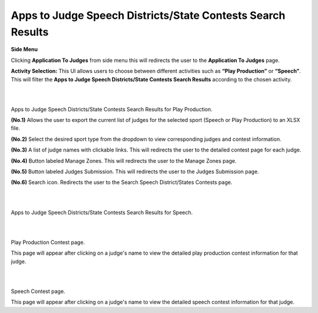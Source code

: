 Apps to Judge Speech Districts/State Contests Search Results
=============================================================

**Side Menu**

.. image:: ../../../images/application-to-judges/manage-zones/sideMenu.png
   :alt: Appilcation to Judges Side Menu.

Clicking **Application To Judges** from side menu this will redirects the user to the **Application To Judges** page.

.. thumbnail:: ../../../images/application-to-judges/state-contests-search/state.png
   :title:  Apps to Judge Speech Districts/State Contests Search Results.

**Activity Selection:** This UI allows users to choose between different activities such as **“Play Production”** or **“Speech”**. This will filter the **Apps to Judge Speech Districts/State Contests Search Results** according to the chosen activity.

|
|

.. thumbnail:: ../../../images/application-to-judges/state-contests-search/districtPP.png
   :title:  Apps to Judge Speech Districts/State Contests Search Results for Play Production.

Apps to Judge Speech Districts/State Contests Search Results for Play Production.

**(No.1)** Allows the user to export the current list of judges for the selected sport (Speech or Play Production) to an XLSX file.

**(No.2)** Select the desired sport type from the dropdown to view corresponding judges and contest information.

**(No.3)** A list of judge names with clickable links. This will redirects the user to the detailed contest page for each judge.

**(No.4)** Button labeled Manage Zones. This will redirects the user to the Manage Zones page.

**(No.5)** Button labeled Judges Submission. This will redirects the user to the Judges Submission page.

**(No.6)** Search icon. Redirects the user to the Search Speech District/States Contests page.

|
|

.. thumbnail:: ../../../images/application-to-judges/state-contests-search/districtSP.png
   :title: Apps to Judge Speech Districts/State Contests Search Results Speech.

Apps to Judge Speech Districts/State Contests Search Results for Speech.

|
|

.. thumbnail:: ../../../images/application-to-judges/state-contests-search/PPContest.png
   :title: Play production Contest.

Play Production Contest page.

This page will appear after clicking on a judge's name to view the detailed play production contest information for that judge.

|
|

.. thumbnail:: ../../../images/application-to-judges/state-contests-search/SPContest.png
   :title: Speech Contest.

Speech Contest page.

This page will appear after clicking on a judge's name to view the detailed speech contest information for that judge.